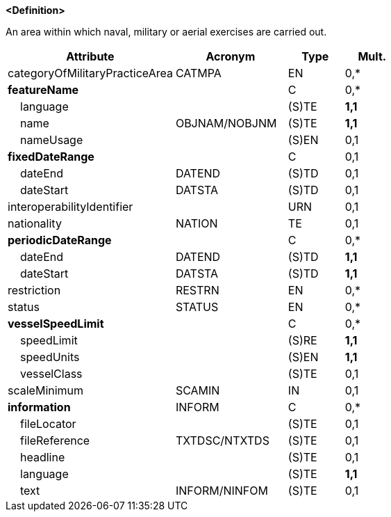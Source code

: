 **<Definition>**

An area within which naval, military or aerial exercises are carried out.

[cols="3,2,1,1", options="header"]
|===
|Attribute |Acronym |Type |Mult.

|categoryOfMilitaryPracticeArea|CATMPA|EN|0,*
|**featureName**||C|0,*
|    language||(S)TE|**1,1**
|    name|OBJNAM/NOBJNM|(S)TE|**1,1**
|    nameUsage||(S)EN|0,1
|**fixedDateRange**||C|0,1
|    dateEnd|DATEND|(S)TD|0,1
|    dateStart|DATSTA|(S)TD|0,1
|interoperabilityIdentifier||URN|0,1
|nationality|NATION|TE|0,1
|**periodicDateRange**||C|0,*
|    dateEnd|DATEND|(S)TD|**1,1**
|    dateStart|DATSTA|(S)TD|**1,1**
|restriction|RESTRN|EN|0,*
|status|STATUS|EN|0,*
|**vesselSpeedLimit**||C|0,*
|    speedLimit||(S)RE|**1,1**
|    speedUnits||(S)EN|**1,1**
|    vesselClass||(S)TE|0,1
|scaleMinimum|SCAMIN|IN|0,1
|**information**|INFORM|C|0,*
|    fileLocator||(S)TE|0,1
|    fileReference|TXTDSC/NTXTDS|(S)TE|0,1
|    headline||(S)TE|0,1
|    language||(S)TE|**1,1**
|    text|INFORM/NINFOM|(S)TE|0,1
|===

// include::../features_rules/MilitaryPracticeArea_rules.adoc[tag=MilitaryPracticeArea]
